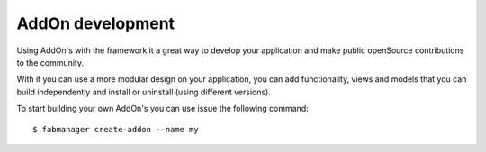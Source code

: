 AddOn development
=================

Using AddOn's with the framework it a great way to develop your application and make public openSource contributions to the community.

With it you can use a more modular design on your application, you can add functionality, views and models that you can build 
independently and install or uninstall (using different versions).

To start building your own AddOn's you can use issue the following command::


    $ fabmanager create-addon --name my

